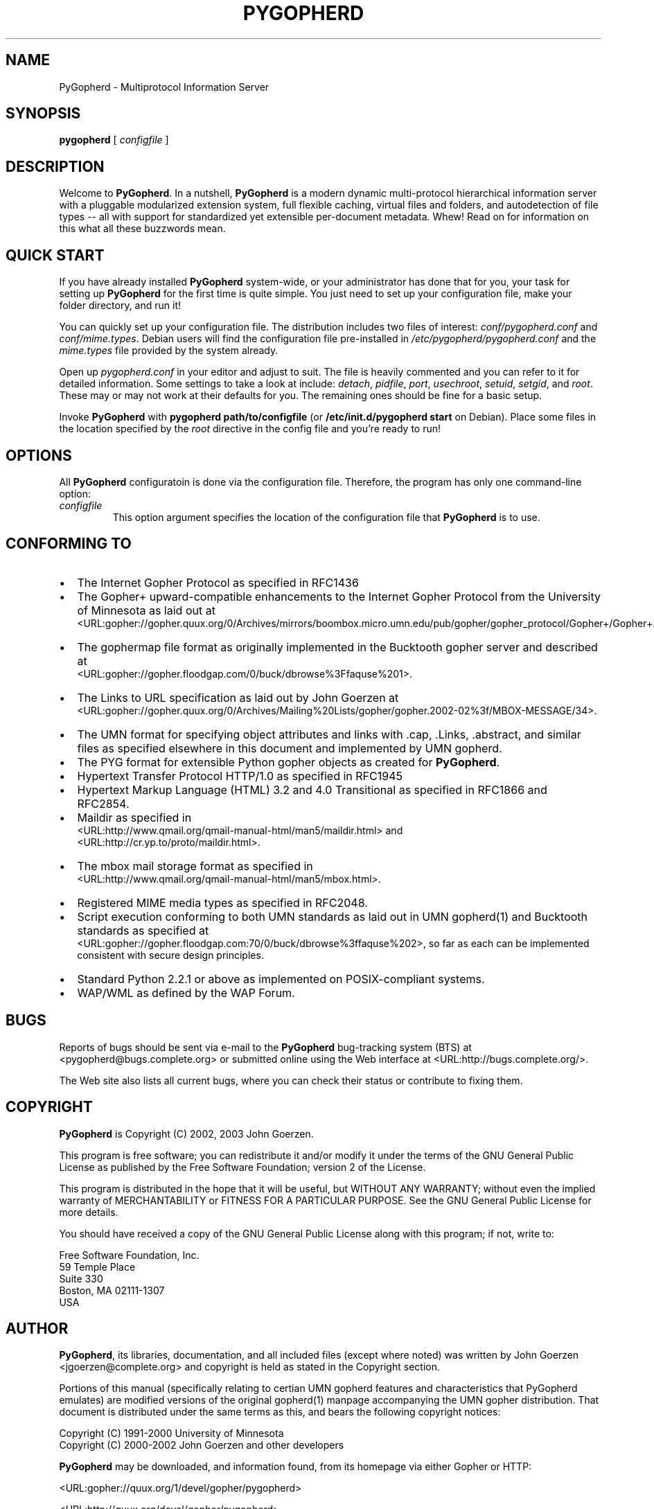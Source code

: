 .\" This manpage has been automatically generated by docbook2man 
.\" from a DocBook document.  This tool can be found at:
.\" <http://shell.ipoline.com/~elmert/comp/docbook2X/> 
.\" Please send any bug reports, improvements, comments, patches, 
.\" etc. to Steve Cheng <steve@ggi-project.org>.
.TH "PYGOPHERD" "8" "25 November 2022" "John Goerzen" "PyGopherd Manpage"

.SH NAME
PyGopherd \- Multiprotocol Information Server
.SH SYNOPSIS

\fBpygopherd\fR [ \fB\fIconfigfile\fB\fR ]

.SH "DESCRIPTION"
.PP
Welcome to \fBPyGopherd\fR\&.  In a nutshell, \fBPyGopherd\fR
is a modern dynamic
multi-protocol hierarchical information server with a pluggable
modularized extension system, 
full flexible caching, virtual files and
folders, and autodetection of file types -- all with support for
standardized yet extensible per-document metadata. Whew! Read on for
information on this what all these buzzwords mean.
.SH "QUICK START"
.PP
If you have already installed \fBPyGopherd\fR system-wide, or your
administrator has done that for you, your task for setting up
\fBPyGopherd\fR for the first time is quite simple.  You just need
to set up your configuration file, make your folder directory,
and run it!
.PP
You can quickly set up your configuration file.  The
distribution includes two files of interest:
\fIconf/pygopherd.conf\fR and
\fIconf/mime.types\fR\&.  Debian users will find
the configuration file pre-installed in
\fI/etc/pygopherd/pygopherd.conf\fR and the
\fImime.types\fR file provided by the system
already.
.PP
Open up \fIpygopherd.conf\fR in your editor and
adjust to suit.  The file is heavily commented and you can
refer to it for detailed information.  Some settings to take a
look at include: \fIdetach\fR,
\fIpidfile\fR, \fIport\fR, 
\fIusechroot\fR, \fIsetuid\fR,
\fIsetgid\fR, and \fIroot\fR\&.
These may or may not work at their defaults for you.  The
remaining ones should be fine for a basic setup.
.PP
Invoke \fBPyGopherd\fR with \fBpygopherd
path/to/configfile\fR (or
\fB/etc/init.d/pygopherd start\fR on Debian).
Place some files in the location specified by the
\fIroot\fR directive in the config file and
you're ready to run!
.SH "OPTIONS"
.PP
All \fBPyGopherd\fR configuratoin is done via the configuration
file.  Therefore, the program has only one command-line
option:
.TP
\fB\fIconfigfile\fB\fR
This option argument specifies the location
of the configuration file that \fBPyGopherd\fR is to use.
.SH "CONFORMING TO"
.TP 0.2i
\(bu
The Internet Gopher Protocol as specified in RFC1436
.TP 0.2i
\(bu
The Gopher+ upward-compatible enhancements to the Internet Gopher
Protocol from the University of Minnesota as laid out at
 <URL:gopher://gopher.quux.org/0/Archives/mirrors/boombox.micro.umn.edu/pub/gopher/gopher_protocol/Gopher+/Gopher+.txt>\&.
.TP 0.2i
\(bu
The gophermap file format as originally implemented in the
Bucktooth gopher server and described at
 <URL:gopher://gopher.floodgap.com/0/buck/dbrowse%3Ffaquse%201>\&.
.TP 0.2i
\(bu
The Links to URL specification as laid out by John Goerzen
at
 <URL:gopher://gopher.quux.org/0/Archives/Mailing%20Lists/gopher/gopher.2002-02%3f/MBOX-MESSAGE/34>\&.
.TP 0.2i
\(bu
The UMN format for specifying object attributes and links
with .cap, .Links, .abstract, and similar files as specified elsewhere
in this document and implemented by UMN gopherd.
.TP 0.2i
\(bu
The PYG format for extensible Python gopher objects as created for
\fBPyGopherd\fR\&.
.TP 0.2i
\(bu
Hypertext Transfer Protocol HTTP/1.0 as specified in
RFC1945
.TP 0.2i
\(bu
Hypertext Markup Language (HTML) 3.2 and 4.0
Transitional as specified in RFC1866 and RFC2854.
.TP 0.2i
\(bu
Maildir as specified in
 <URL:http://www.qmail.org/qmail-manual-html/man5/maildir.html> and
 <URL:http://cr.yp.to/proto/maildir.html>\&.
.TP 0.2i
\(bu
The mbox mail storage format as specified in
 <URL:http://www.qmail.org/qmail-manual-html/man5/mbox.html>\&.
.TP 0.2i
\(bu
Registered MIME media types as specified in RFC2048.
.TP 0.2i
\(bu
Script execution conforming to both UMN standards as laid out in UMN
gopherd(1) and Bucktooth standards as specified at
 <URL:gopher://gopher.floodgap.com:70/0/buck/dbrowse%3ffaquse%202>, 
so far as each can be implemented consistent with secure
design principles.
.TP 0.2i
\(bu
Standard Python 2.2.1 or above as implemented on
POSIX-compliant systems.
.TP 0.2i
\(bu
WAP/WML as defined by the WAP Forum.
.SH "BUGS"
.PP
Reports of bugs should be sent via e-mail to the \fBPyGopherd\fR
bug-tracking system (BTS) at
<pygopherd@bugs.complete.org> or submitted online
using the Web interface at  <URL:http://bugs.complete.org/>\&.
.PP
The Web site also lists all current bugs, where you can check their
status or contribute to fixing them.
.SH "COPYRIGHT"
.PP
\fBPyGopherd\fR is Copyright (C) 2002, 2003 John Goerzen.
.PP
This program is free software; you can redistribute it and/or
modify it under the terms of the GNU General Public License as
published by the Free Software Foundation; version 2 of the
License.
.PP
This program is distributed in the hope that it will be useful,
but WITHOUT ANY WARRANTY; without even the implied warranty of
MERCHANTABILITY or FITNESS FOR A PARTICULAR PURPOSE.  See the
GNU General Public License for more details.
.PP
You should have received a copy of the GNU General Public License
along with this program; if not, write to:

.nf
Free Software Foundation, Inc.
59 Temple Place
Suite 330
Boston, MA  02111-1307
USA
      
.fi
.SH "AUTHOR"
.PP
\fBPyGopherd\fR, its libraries, documentation, and all included
files (except where noted) was written by John Goerzen
<jgoerzen@complete.org>
and copyright is held as stated in the
Copyright section.
.PP
Portions of this manual (specifically relating to certian UMN gopherd
features and characteristics that PyGopherd emulates) are modified
versions of the original
gopherd(1) manpage accompanying the UMN gopher distribution.  That
document is distributed under the same terms as this, and
bears the following copyright notices:

.nf
Copyright (C) 1991-2000  University of Minnesota
Copyright (C) 2000-2002  John Goerzen and other developers
      
.fi
.PP
\fBPyGopherd\fR may be downloaded, and information found, from its
homepage via either Gopher or HTTP:
.PP
 <URL:gopher://quux.org/1/devel/gopher/pygopherd>
.PP
 <URL:http://quux.org/devel/gopher/pygopherd>
.PP
\fBPyGopherd\fR may also be downloaded using Subversion.  Additionally,
the distributed tar.gz may be updated with a simple "svn update"
command; it is ready to go.  For information on getting
\fBPyGopherd\fR with Subversion, please visit  <URL:http://svn.complete.org/>\&.
.SH "SEE ALSO"
.PP
python (1).
